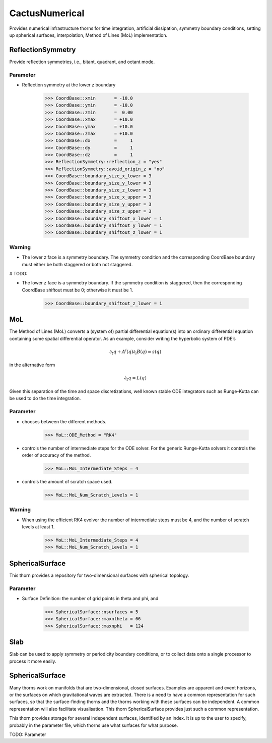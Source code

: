CactusNumerical
=================
Provides numerical infrastructure thorns for time integration, artificial dissipation, symmetry boundary conditions, setting up spherical surfaces, interpolation, Method of Lines (MoL) implementation.

ReflectionSymmetry
-------------------
Provide reflection symmetries, i.e., bitant, quadrant, and octant mode.

Parameter
^^^^^^^^^^
* Reflection symmetry at the lower z boundary

    >>> CoordBase::xmin       = -10.0
    >>> CoordBase::ymin       = -10.0
    >>> CoordBase::zmin       =  0.00
    >>> CoordBase::xmax       = +10.0
    >>> CoordBase::ymax       = +10.0
    >>> CoordBase::zmax       = +10.0
    >>> CoordBase::dx         =     1
    >>> CoordBase::dy         =     1
    >>> CoordBase::dz         =     1
    >>> ReflectionSymmetry::reflection_z = "yes"
    >>> ReflectionSymmetry::avoid_origin_z = "no"
    >>> CoordBase::boundary_size_x_lower = 3
    >>> CoordBase::boundary_size_y_lower = 3
    >>> CoordBase::boundary_size_z_lower = 3
    >>> CoordBase::boundary_size_x_upper = 3
    >>> CoordBase::boundary_size_y_upper = 3
    >>> CoordBase::boundary_size_z_upper = 3
    >>> CoordBase::boundary_shiftout_x_lower = 1
    >>> CoordBase::boundary_shiftout_y_lower = 1
    >>> CoordBase::boundary_shiftout_z_lower = 1

    .. figure:: ./picture/reflection_z.png

Warning
^^^^^^^^^^
* The lower z face is a symmetry boundary.  The symmetry condition and the corresponding CoordBase boundary must either be both staggered or both not staggered.

# TODO:

* The lower z face is a symmetry boundary.  If the symmetry condition is staggered, then the corresponding CoordBase shiftout must be 0; otherwise it must be 1.

    >>> CoordBase::boundary_shiftout_z_lower = 1

MoL
-----
The Method of Lines (MoL) converts a (system of) partial differential equation(s) into an ordinary differential equation containing some spatial differential operator. As an example, consider writing the hyperbolic system of PDE’s

.. math::

    \partial_{t} q+A^{i}(q) \partial_{i} B(q)=s(q)

in the alternative form

.. math::

    \partial_{t} q=L(q)

Given this separation of the time and space discretizations, well known stable ODE integrators such as Runge-Kutta can be used to do the time integration.

Parameter
^^^^^^^^^^
* chooses between the diﬀerent methods.

    >>> MoL::ODE_Method = "RK4"

* controls the number of intermediate steps for the ODE solver. For the generic Runge-Kutta solvers it controls the order of accuracy of the method.

    >>> MoL::MoL_Intermediate_Steps = 4

* controls the amount of scratch space used.

    >>> MoL::MoL_Num_Scratch_Levels = 1

Warning
^^^^^^^^^^
* When using the efficient RK4 evolver the number of intermediate steps must be 4, and the number of scratch levels at least 1.

    >>> MoL::MoL_Intermediate_Steps = 4
    >>> MoL::MoL_Num_Scratch_Levels = 1

SphericalSurface
------------------
This thorn provides a repository for two-dimensional surfaces with spherical topology.

Parameter
^^^^^^^^^^^
* Surface Deﬁnition: the number of grid points in theta and phi, and 

    >>> SphericalSurface::nsurfaces = 5
    >>> SphericalSurface::maxntheta = 66
    >>> SphericalSurface::maxnphi   = 124



Slab
-------
Slab can be used to apply symmetry or periodicity boundary conditions, or to collect data onto a single processor to process it more easily.


SphericalSurface
------------------
Many thorns work on manifolds that are two-dimensional, closed surfaces. Examples are apparent and event horizons, or the surfaces on which gravitational waves are extracted. There is a need to have a common representation for such surfaces, so that the surface-finding thorns and the thorns working with these surfaces can be independent. A common representation will also facilitate visualisation. This thorn SphericalSurface provides just such a common representation.

This thorn provides storage for several independent surfaces, identified by an index. It is up to the user to specify, probably in the parameter ﬁle, which thorns use what surfaces for what purpose.

TODO: Parameter
